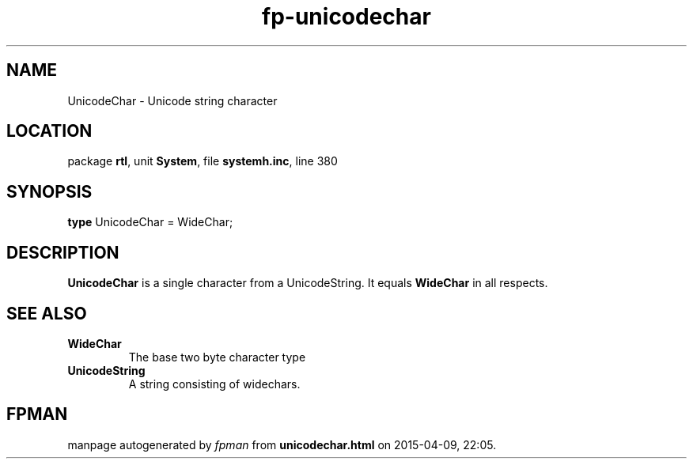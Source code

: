 .\" file autogenerated by fpman
.TH "fp-unicodechar" 3 "2014-03-14" "fpman" "Free Pascal Programmer's Manual"
.SH NAME
UnicodeChar - Unicode string character
.SH LOCATION
package \fBrtl\fR, unit \fBSystem\fR, file \fBsystemh.inc\fR, line 380
.SH SYNOPSIS
\fBtype\fR UnicodeChar = WideChar;
.SH DESCRIPTION
\fBUnicodeChar\fR is a single character from a UnicodeString. It equals \fBWideChar\fR in all respects.


.SH SEE ALSO
.TP
.B WideChar
The base two byte character type
.TP
.B UnicodeString
A string consisting of widechars.

.SH FPMAN
manpage autogenerated by \fIfpman\fR from \fBunicodechar.html\fR on 2015-04-09, 22:05.


